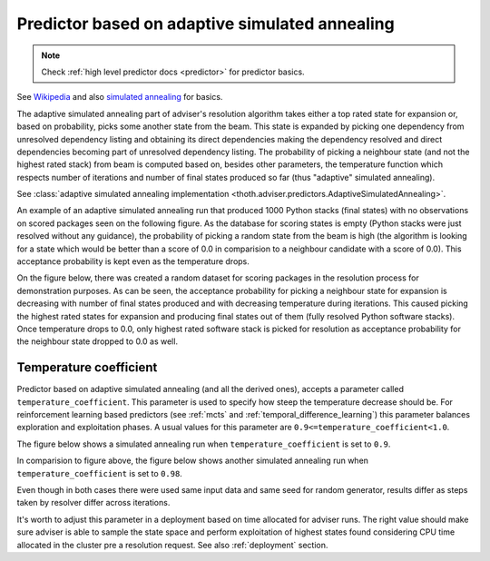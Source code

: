 .. _annealing:

Predictor based on adaptive simulated annealing
-----------------------------------------------

.. note::

  Check :ref:`high level predictor docs <predictor>` for predictor basics.

See `Wikipedia
<https://en.wikipedia.org/wiki/Adaptive_simulated_annealing>`_ and also
`simulated annealing <https://en.wikipedia.org/wiki/Simulated_annealing>`_ for basics.

The adaptive simulated annealing part of adviser's resolution algorithm takes
either a top rated state for expansion or, based on probability, picks some
another state from the beam. This state is expanded by picking one dependency
from unresolved dependency listing and obtaining its direct dependencies making
the dependency resolved and direct dependencies becoming part of unresolved
dependency listing.  The probability of picking a neighbour state (and not the
highest rated stack) from beam is computed based on, besides other parameters,
the temperature function which respects number of iterations and number of
final states produced so far (thus "adaptive" simulated annealing).

See :class:`adaptive simulated annealing implementation
<thoth.adviser.predictors.AdaptiveSimulatedAnnealing>`.

An example of an adaptive simulated annealing run that produced 1000 Python
stacks (final states) with no observations on scored packages seen on the
following figure. As the database for scoring states is empty (Python stacks
were just resolved without any guidance), the probability of picking a random
state from the beam is high (the algorithm is looking for a state which would
be better than a score of 0.0 in comparision to a neighbour candidate with a
score of 0.0). This acceptance probability is kept even as the temperature
drops.

.. image:: ../_static/asa_no_data.png
   :target: ../_static/asa_no_data.png
   :alt: Resolving software stacks with simulated annealing with no data available.

On the figure below, there was created a random dataset for scoring packages in
the resolution process for demonstration purposes. As can be seen, the
acceptance probability for picking a neighbour state for expansion is
decreasing with number of final states produced and with decreasing temperature
during iterations. This caused picking the highest rated states for expansion
and producing final states out of them (fully resolved Python software stacks).
Once temperature drops to 0.0, only highest rated software stack is picked for
resolution as acceptance probability for the neighbour state dropped to 0.0 as
well.

.. image:: ../_static/asa_data.png
   :target: ../_static/asa_data.png
   :alt: Resolving software stacks with simulated annealing with randomized data.

Temperature coefficient
=======================

Predictor based on adaptive simulated annealing (and all the derived ones),
accepts a parameter called ``temperature_coefficient``. This parameter is used
to specify how steep the temperature decrease should be. For reinforcement
learning based predictors (see :ref:`mcts` and
:ref:`temporal_difference_learning`) this parameter balances exploration and
exploitation phases. A usual values for this parameter are
``0.9<=temperature_coefficient<1.0``.

The figure below shows a simulated annealing run when
``temperature_coefficient`` is set to ``0.9``.

.. image:: ../_static/asa_tc_09.png
   :target: ../_static/asa_tc_09.png
   :alt: Resolving software stacks with simulated annealing with randomized data and temperature coefficient set to 0.9.

In comparision to figure above, the figure below shows another simulated
annealing run when ``temperature_coefficient`` is set to ``0.98``.

.. image:: ../_static/asa_tc_098.png
   :target: ../_static/asa_tc_098.png
   :alt: Resolving software stacks with simulated annealing with randomized data and temperature coefficient set to 0.98.

Even though in both cases there were used same input data and same seed for
random generator, results differ as steps taken by resolver differ across
iterations.

It's worth to adjust this parameter in a deployment based on time allocated for
adviser runs. The right value should make sure adviser is able to sample the
state space and perform exploitation of highest states found considering CPU
time allocated in the cluster pre a resolution request. See also
:ref:`deployment` section.
